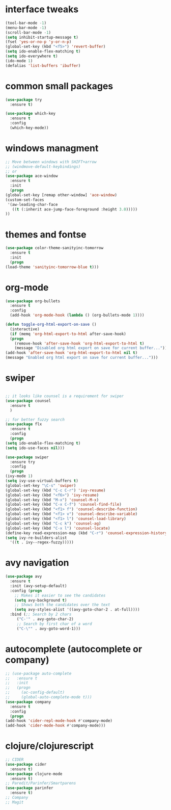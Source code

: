 #+STARTIP: overview
* interface tweaks
  #+BEGIN_SRC emacs-lisp
    (tool-bar-mode -1)
    (menu-bar-mode -1)
    (scroll-bar-mode -1)
    (setq inhibit-startup-message t)
    (fset 'yes-or-no-p 'y-or-n-p)
    (global-set-key (kbd "<f5>") 'revert-buffer)
    (setq ido-enable-flex-matching t)
    (setq ido-everywhere t)
    (ido-mode 1)
    (defalias 'list-buffers 'ibuffer)
  #+END_SRC
* common small packages
  #+BEGIN_SRC emacs-lisp
    (use-package try
      :ensure t)

    (use-package which-key
      :ensure t 
      :config
      (which-key-mode))
  #+END_SRC
* windows managment
  #+BEGIN_SRC emacs-lisp
    ;; Move between windows with SHIFT+arrow
    ;; (windmove-default-keybindings)
    ;; or
    (use-package ace-window
      :ensure t
      :init
      (progn
	(global-set-key [remap other-window] 'ace-window)
	(custom-set-faces
	 '(aw-leading-char-face
	   ((t (:inherit ace-jump-face-foreground :height 3.0))))) 
	))
  #+END_SRC
* themes and fontse
  #+BEGIN_SRC emacs-lisp
    (use-package color-theme-sanityinc-tomorrow
      :ensure t
      :init
      (progn
	(load-theme 'sanityinc-tomorrow-blue t)))
  #+END_SRC
* org-mode
  #+BEGIN_SRC emacs-lisp
    (use-package org-bullets
      :ensure t
      :config
      (add-hook 'org-mode-hook (lambda () (org-bullets-mode 1))))

    (defun toggle-org-html-export-on-save ()
      (interactive)
      (if (memq 'org-html-export-to-html after-save-hook)
	  (progn
	    (remove-hook 'after-save-hook 'org-html-export-to-html t)
	    (message "Disabled org html export on save for current buffer..."))
	(add-hook 'after-save-hook 'org-html-export-to-html nil t)
	(message "Enabled org html export on save for current buffer...")))
  #+END_SRC
* swiper
  #+BEGIN_SRC emacs-lisp

    ;; it looks like counsel is a requirement for swiper
    (use-package counsel
      :ensure t
      )

    ;; for better fuzzy search
    (use-package flx
      :ensure t
      :config
      (progn
	(setq ido-enable-flex-matching t)
	(setq ido-use-faces nil)))

    (use-package swiper
      :ensure try
      :config
      (progn
	(ivy-mode 1)
	(setq ivy-use-virtual-buffers t)
	(global-set-key "\C-s" 'swiper)
	(global-set-key (kbd "C-c C-r") 'ivy-resume)
	(global-set-key (kbd "<f6>") 'ivy-resume)
	(global-set-key (kbd "M-x") 'counsel-M-x)
	(global-set-key (kbd "C-x C-f") 'counsel-find-file)
	(global-set-key (kbd "<f1> f") 'counsel-describe-function)
	(global-set-key (kbd "<f1> v") 'counsel-describe-variable)
	(global-set-key (kbd "<f1> l") 'counsel-load-library)
	(global-set-key (kbd "C-c k") 'counsel-ag)
	(global-set-key (kbd "C-x l") 'counsel-locate)
	(define-key read-expression-map (kbd "C-r") 'counsel-expression-history)
	(setq ivy-re-builders-alist
	  '((t . ivy--regex-fuzzy)))))
  #+END_SRC
* avy navigation
  #+BEGIN_SRC emacs-lisp
    (use-package avy
      :ensure t
      :init (avy-setup-default)
      :config (progn
		;; Makes it easier to see the candidates
		(setq avy-background t)
		;; Shows both the candidates over the text
		(setq avy-styles-alist '((avy-goto-char-2 . at-full))))
      :bind (;; Search by 2 chars
	     ("C-'" . avy-goto-char-2)
	     ;; Search by first char of a word
	     ("C-\"" . avy-goto-word-1)))
  #+END_SRC
* autocomplete (autocomplete or company)
  #+BEGIN_SRC emacs-lisp
    ;; (use-package auto-complete
    ;;   :ensure t
    ;;   :init
    ;;   (progn
    ;;     (ac-config-default)
    ;;     (global-auto-complete-mode t)))
    (use-package company
      :ensure t
      :config
      (progn
	(add-hook 'cider-repl-mode-hook #'company-mode)
	(add-hook 'cider-mode-hook #'company-mode)))
  #+END_SRC
* clojure/clojurescript
  #+BEGIN_SRC emacs-lisp
    ;; CIDER
    (use-package cider
      :ensure t)
    (use-package clojure-mode
      :ensure t)
    ;; Paredit/Parinfer/Smartparens
    (use-package parinfer
      :ensure t)
    ;; Company
    ;; Magit
  #+END_SRC
